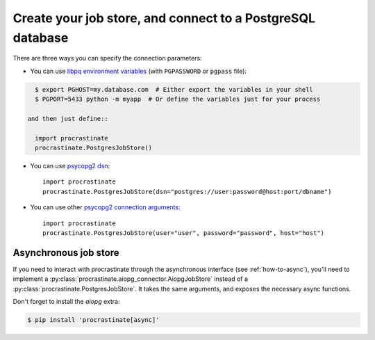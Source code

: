 Create your job store, and connect to a PostgreSQL database
-----------------------------------------------------------

There are three ways you can specify the connection parameters:

- You can use `libpq environment variables`_ (with ``PGPASSWORD`` or ``pgpass`` file):

.. code-block:: console

    $ export PGHOST=my.database.com  # Either export the variables in your shell
    $ PGPORT=5433 python -m myapp  # Or define the variables just for your process

  and then just define::

    import procrastinate
    procrastinate.PostgresJobStore()

.. _`libpq environment variables`: https://www.postgresql.org/docs/current/libpq-envars.html

- You can use `psycopg2 dsn`_::

    import procrastinate
    procrastinate.PostgresJobStore(dsn="postgres://user:password@host:port/dbname")

.. _`psycopg2 dsn`: http://initd.org/psycopg/docs/module.html#psycopg2.connect

- You can use other `psycopg2 connection arguments`_::

    import procrastinate
    procrastinate.PostgresJobStore(user="user", password="password", host="host")

.. _`psycopg2 connection arguments`: http://initd.org/psycopg/docs/module.html#psycopg2.connect


Asynchronous job store
^^^^^^^^^^^^^^^^^^^^^^

If you need to interact with procrastinate through the asynchronous interface
(see :ref:`how-to-async`), you'll need to implement a
:py:class:`procrastinate.aiopg_connector.AiopgJobStore` instead of a
:py:class:`procrastinate.PostgresJobStore`. It takes the same arguments,
and exposes the necessary async functions.

Don't forget to install the `aiopg` extra:

.. code-block:: console

    $ pip install 'procrastinate[async]'

